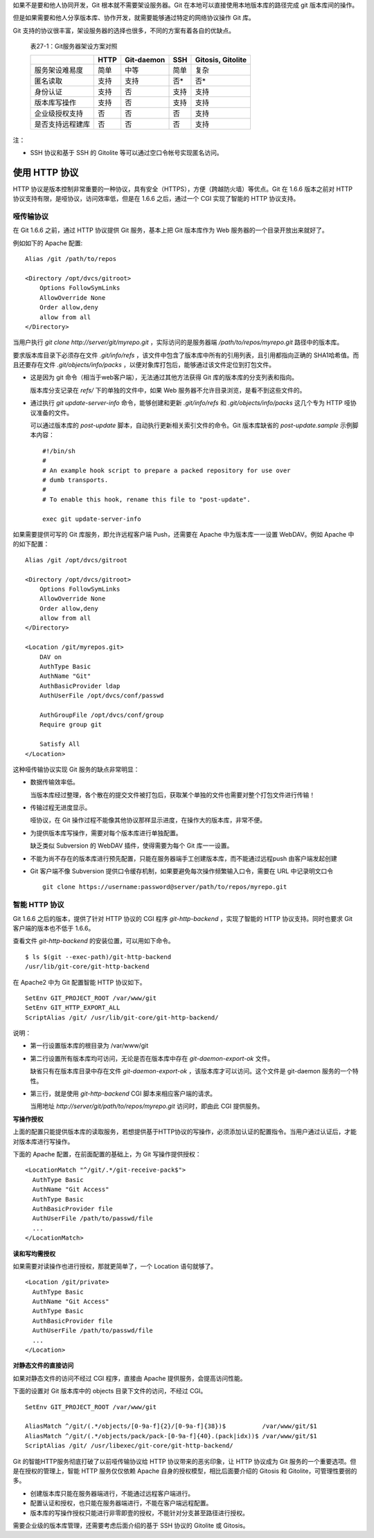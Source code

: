 如果不是要和他人协同开发，Git 根本就不需要架设服务器。Git 在本地可以直接使用本地版本库的路径完成 git 版本库间的操作。

但是如果需要和他人分享版本库、协作开发，就需要能够通过特定的网络协议操作 Git 库。

Git 支持的协议很丰富，架设服务器的选择也很多，不同的方案有着各自的优缺点。


  表27-1：Git服务器架设方案对照

  +----------------------------+---------------------+-------------------+----------------------+---------------------+
  |                            | HTTP                | Git-daemon        | SSH                  | Gitosis, Gitolite   |
  +============================+=====================+===================+======================+=====================+
  | 服务架设难易度             | 简单                | 中等              | 简单                 | 复杂                |
  +----------------------------+---------------------+-------------------+----------------------+---------------------+
  | 匿名读取                   | 支持                | 支持              | 否*                  | 否*                 |
  +----------------------------+---------------------+-------------------+----------------------+---------------------+
  | 身份认证                   | 支持                | 否                | 支持                 | 支持                |
  +----------------------------+---------------------+-------------------+----------------------+---------------------+
  | 版本库写操作               | 支持                | 否                | 支持                 | 支持                |
  +----------------------------+---------------------+-------------------+----------------------+---------------------+
  | 企业级授权支持             | 否                  | 否                | 否                   | 支持                |
  +----------------------------+---------------------+-------------------+----------------------+---------------------+
  | 是否支持远程建库           | 否                  | 否                | 否                   | 支持                |
  +----------------------------+---------------------+-------------------+----------------------+---------------------+

注：

* SSH 协议和基于 SSH 的 Gitolite 等可以通过空口令帐号实现匿名访问。

使用 HTTP 协议
********************

HTTP 协议是版本控制非常重要的一种协议，具有安全（HTTPS），方便（跨越防火墙）等优点。Git 在 1.6.6 版本之前对 HTTP 协议支持有限，是哑协议，访问效率低，但是在 1.6.6 之后，通过一个 CGI 实现了智能的 HTTP 协议支持。

哑传输协议
===========

在 Git 1.6.6 之前，通过 HTTP 协议提供 Git 服务，基本上把 Git 版本库作为 Web 服务器的一个目录开放出来就好了。

例如如下的 Apache 配置:

::

  Alias /git /path/to/repos

  <Directory /opt/dvcs/gitroot>
      Options FollowSymLinks
      AllowOverride None
      Order allow,deny
      allow from all
  </Directory>

当用户执行 `git clone http://server/git/myrepo.git` ，实际访问的是服务器端 `/path/to/repos/myrepo.git` 路径中的版本库。

要求版本库目录下必须存在文件 `.git/info/refs` ，该文件中包含了版本库中所有的引用列表，且引用都指向正确的 SHA1哈希值。而且还要存在文件 `.git/objects/info/packs` ，以便对象库打包后，能够通过该文件定位到打包文件。

* 这是因为 git 命令（相当于web客户端），无法通过其他方法获得 Git 库的版本库的分支列表和指向。

  版本库分支记录在 `refs/` 下的单独的文件中，如果 Web 服务器不允许目录浏览，是看不到这些文件的。

* 通过执行 `git update-server-info` 命令，能够创建和更新 `.git/info/refs` 和 `.git/objects/info/packs` 这几个专为 HTTP 哑协议准备的文件。

  可以通过版本库的 `post-update` 脚本，自动执行更新相关索引文件的命令。Git 版本库缺省的 `post-update.sample` 示例脚本内容：

  ::

    #!/bin/sh
    #
    # An example hook script to prepare a packed repository for use over
    # dumb transports.
    #
    # To enable this hook, rename this file to "post-update".
    
    exec git update-server-info


如果需要提供可写的 Git 库服务，即允许远程客户端 Push，还需要在 Apache 中为版本库一一设置 WebDAV。例如 Apache 中的如下配置：

::

  Alias /git /opt/dvcs/gitroot

  <Directory /opt/dvcs/gitroot>
      Options FollowSymLinks
      AllowOverride None
      Order allow,deny
      allow from all
  </Directory>

  <Location /git/myrepos.git>
      DAV on
      AuthType Basic
      AuthName "Git"
      AuthBasicProvider ldap
      AuthUserFile /opt/dvcs/conf/passwd

      AuthGroupFile /opt/dvcs/conf/group
      Require group git

      Satisfy All
  </Location>


这种哑传输协议实现 Git 服务的缺点非常明显：

* 数据传输效率低。

  当版本库经过整理，各个散在的提交文件被打包后，获取某个单独的文件也需要对整个打包文件进行传输！

* 传输过程无进度显示。

  哑协议，在 Git 操作过程不能像其他协议那样显示进度，在操作大的版本库，非常不便。

* 为提供版本库写操作，需要对每个版本库进行单独配置。

  缺乏类似 Subversion 的 WebDAV 插件，使得需要为每个 Git 库一一设置。

* 不能为尚不存在的版本库进行预先配置，只能在服务器端手工创建版本库，而不能通过远程push 由客户端发起创建

* Git 客户端不像 Subversion 提供口令缓存机制，如果要避免每次操作频繁输入口令，需要在 URL 中记录明文口令

  ::

    git clone https://username:password@server/path/to/repos/myrepo.git


智能 HTTP 协议
===============

Git 1.6.6 之后的版本，提供了针对 HTTP 协议的 CGI 程序 `git-http-backend` ，实现了智能的 HTTP 协议支持。同时也要求 Git 客户端的版本也不低于 1.6.6。

查看文件 `git-http-backend` 的安装位置，可以用如下命令。

:: 

  $ ls $(git --exec-path)/git-http-backend
  /usr/lib/git-core/git-http-backend

在 Apache2 中为 Git 配置智能 HTTP 协议如下。

:: 

  SetEnv GIT_PROJECT_ROOT /var/www/git
  SetEnv GIT_HTTP_EXPORT_ALL
  ScriptAlias /git/ /usr/lib/git-core/git-http-backend/

说明：

* 第一行设置版本库的根目录为 /var/www/git

* 第二行设置所有版本库均可访问，无论是否在版本库中存在 `git-daemon-export-ok` 文件。

  缺省只有在版本库目录中存在文件 `git-daemon-export-ok` ，该版本库才可以访问。这个文件是 git-daemon 服务的一个特性。

* 第三行，就是使用 `git-http-backend` CGI 脚本来相应客户端的请求。

  当用地址 `http://server/git/path/to/repos/myrepo.git` 访问时，即由此 CGI 提供服务。

**写操作授权**

上面的配置只能提供版本库的读取服务，若想提供基于HTTP协议的写操作，必须添加认证的配置指令。当用户通过认证后，才能对版本库进行写操作。

下面的 Apache 配置，在前面配置的基础上，为 Git 写操作提供授权：

::

  <LocationMatch "^/git/.*/git-receive-pack$">
    AuthType Basic
    AuthName "Git Access"
    AuthType Basic
    AuthBasicProvider file
    AuthUserFile /path/to/passwd/file
    ...
  </LocationMatch>


**读和写均需授权**

如果需要对读操作也进行授权，那就更简单了，一个 Location 语句就够了。

::

  <Location /git/private>
    AuthType Basic
    AuthName "Git Access"
    AuthType Basic
    AuthBasicProvider file
    AuthUserFile /path/to/passwd/file
    ...
  </Location>

**对静态文件的直接访问**

如果对静态文件的访问不经过 CGI 程序，直接由 Apache 提供服务，会提高访问性能。

下面的设置对 Git 版本库中的 objects 目录下文件的访问，不经过 CGI。

::

  SetEnv GIT_PROJECT_ROOT /var/www/git

  AliasMatch ^/git/(.*/objects/[0-9a-f]{2}/[0-9a-f]{38})$          /var/www/git/$1
  AliasMatch ^/git/(.*/objects/pack/pack-[0-9a-f]{40}.(pack|idx))$ /var/www/git/$1
  ScriptAlias /git/ /usr/libexec/git-core/git-http-backend/


Git 的智能HTTP服务彻底打破了以前哑传输协议给 HTTP 协议带来的恶劣印象，让 HTTP 协议成为 Git 服务的一个重要选项。但是在授权的管理上，智能 HTTP 服务仅仅依赖 Apache 自身的授权模型，相比后面要介绍的 Gitosis 和 Gitolite，可管理性要弱的多。

* 创建版本库只能在服务器端进行，不能通过远程客户端进行。
* 配置认证和授权，也只能在服务器端进行，不能在客户端远程配置。
* 版本库的写操作授权只能进行非零即壹的授权，不能针对分支甚至路径进行授权。

需要企业级的版本库管理，还需要考虑后面介绍的基于 SSH 协议的 Gitolite 或 Gitosis。
